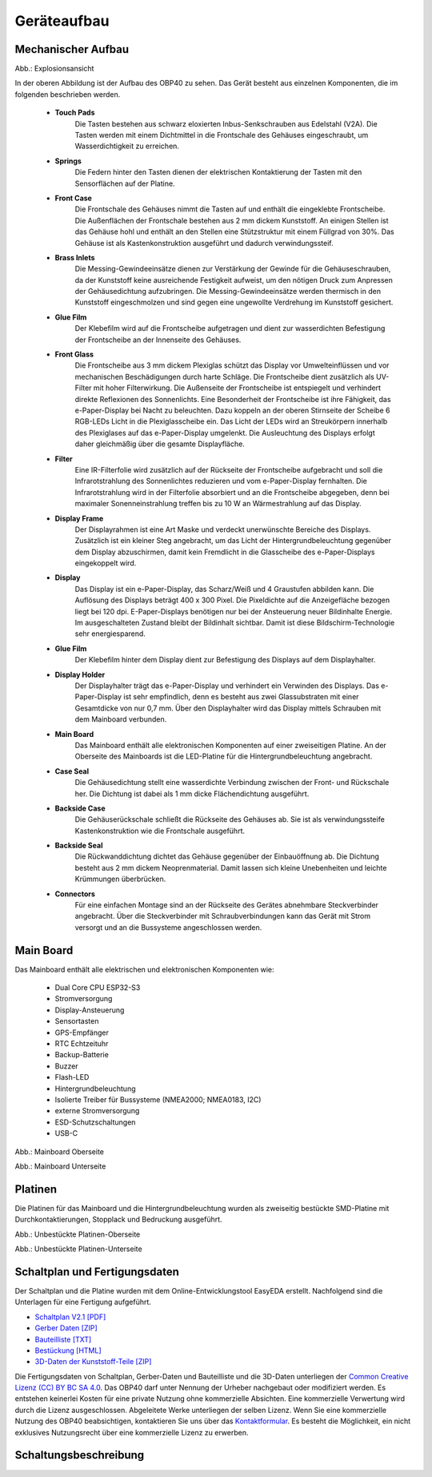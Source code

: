 Geräteaufbau
============

Mechanischer Aufbau
-------------------

.. image:: ../pics/OBP40_Explode_View_Named.png
   :scale: 45%
Abb.: Explosionsansicht

In der oberen Abbildung ist der Aufbau des OBP40 zu sehen. Das Gerät besteht aus einzelnen Komponenten, die im folgenden beschrieben werden.

	* **Touch Pads**
		Die Tasten bestehen aus schwarz eloxierten Inbus-Senkschrauben aus Edelstahl (V2A). Die Tasten werden mit einem Dichtmittel in die Frontschale des Gehäuses eingeschraubt, um Wasserdichtigkeit zu erreichen.
	* **Springs**
		Die Federn hinter den Tasten dienen der elektrischen Kontaktierung der Tasten mit den Sensorflächen auf der Platine.
	* **Front Case**
		Die Frontschale des Gehäuses nimmt die Tasten auf und enthält die eingeklebte Frontscheibe. Die Außenflächen der Frontschale bestehen aus 2 mm dickem Kunststoff. An einigen Stellen ist das Gehäuse hohl und enthält an den Stellen eine Stützstruktur mit einem Füllgrad von 30%. Das Gehäuse ist als Kastenkonstruktion ausgeführt und dadurch verwindungssteif.
	* **Brass Inlets**
		Die Messing-Gewindeeinsätze dienen zur Verstärkung der Gewinde für die Gehäuseschrauben, da der Kunststoff keine ausreichende Festigkeit aufweist, um den nötigen Druck zum Anpressen der Gehäusedichtung aufzubringen. Die Messing-Gewindeeinsätze werden thermisch in den Kunststoff eingeschmolzen und sind gegen eine ungewollte Verdrehung im Kunststoff gesichert.
	* **Glue Film**
		Der Klebefilm wird auf die Frontscheibe aufgetragen und dient zur wasserdichten Befestigung der Frontscheibe an der Innenseite des Gehäuses.
	* **Front Glass**
		Die Frontscheibe aus 3 mm dickem Plexiglas schützt das Display vor Umwelteinflüssen und vor mechanischen Beschädigungen durch harte Schläge. Die Frontscheibe dient zusätzlich als UV-Filter mit hoher Filterwirkung. Die Außenseite der Frontscheibe ist entspiegelt und verhindert direkte Reflexionen des Sonnenlichts. Eine Besonderheit der Frontscheibe ist ihre Fähigkeit, das e-Paper-Display bei Nacht zu beleuchten. Dazu koppeln an der oberen Stirnseite der Scheibe 6 RGB-LEDs Licht in die Plexiglasscheibe ein. Das Licht der LEDs wird an Streukörpern innerhalb des Plexiglases auf das e-Paper-Display umgelenkt. Die Ausleuchtung des Displays erfolgt daher gleichmäßig über die gesamte Displayfläche.
	* **Filter**
		Eine IR-Filterfolie wird zusätzlich auf der Rückseite der Frontscheibe aufgebracht und soll die Infrarotstrahlung des Sonnenlichtes reduzieren und vom e-Paper-Display fernhalten. Die Infrarotstrahlung wird in der Filterfolie absorbiert und an die Frontscheibe abgegeben, denn bei maximaler Sonenneinstrahlung treffen bis zu 10 W an Wärmestrahlung auf das Display.
	* **Display Frame**
		Der Displayrahmen ist eine Art Maske und verdeckt unerwünschte Bereiche des Displays. Zusätzlich ist ein kleiner Steg angebracht, um das Licht der Hintergrundbeleuchtung gegenüber dem Display abzuschirmen, damit kein Fremdlicht in die Glasscheibe des e-Paper-Displays eingekoppelt wird.
	* **Display**
		Das Display ist ein e-Paper-Display, das Scharz/Weiß und 4 Graustufen abbilden kann. Die Auflösung des Displays beträgt 400 x 300 Pixel. Die Pixeldichte auf die Anzeigefläche bezogen liegt bei 120 dpi. E-Paper-Displays benötigen nur bei der Ansteuerung neuer Bildinhalte Energie. Im ausgeschalteten Zustand bleibt der Bildinhalt sichtbar. Damit ist diese Bildschirm-Technologie sehr energiesparend.
	* **Glue Film**
		Der Klebefilm hinter dem Display dient zur Befestigung des Displays auf dem Displayhalter.
	* **Display Holder**
		Der Displayhalter trägt das e-Paper-Display und verhindert ein Verwinden des Displays. Das e-Paper-Display ist sehr empfindlich, denn es besteht aus zwei Glassubstraten mit einer Gesamtdicke von nur 0,7 mm. Über den Displayhalter wird das Display mittels Schrauben mit dem Mainboard verbunden.
	* **Main Board**
		Das Mainboard enthält alle elektronischen Komponenten auf einer zweiseitigen Platine. An der Oberseite des Mainboards ist die LED-Platine für die Hintergrundbeleuchtung angebracht.
	* **Case Seal**
		Die Gehäusedichtung stellt eine wasserdichte Verbindung zwischen der Front- und Rückschale her. Die Dichtung ist dabei als 1 mm dicke Flächendichtung ausgeführt.
	* **Backside Case**
		Die Gehäuserückschale schließt die Rückseite des Gehäuses ab. Sie ist als verwindungssteife Kastenkonstruktion wie die Frontschale ausgeführt.
	* **Backside Seal**
		Die Rückwanddichtung dichtet das Gehäuse gegenüber der Einbauöffnung ab. Die Dichtung besteht aus 2 mm dickem Neoprenmaterial. Damit lassen sich kleine Unebenheiten und leichte Krümmungen überbrücken.
	* **Connectors**
		Für eine einfachen Montage sind an der Rückseite des Gerätes abnehmbare Steckverbinder angebracht. Über die Steckverbinder mit Schraubverbindungen kann das Gerät mit Strom versorgt und an die Bussysteme angeschlossen werden.
		
Main Board
----------

Das Mainboard enthält alle elektrischen und elektronischen Komponenten wie:

	* Dual Core CPU ESP32-S3
	* Stromversorgung
	* Display-Ansteuerung
	* Sensortasten
	* GPS-Empfänger
	* RTC Echtzeituhr
	* Backup-Batterie
	* Buzzer
	* Flash-LED
	* Hintergrundbeleuchtung
	* Isolierte Treiber für Bussysteme (NMEA2000; NMEA0183, I2C)
	* externe Stromversorgung
	* ESD-Schutzschaltungen
	* USB-C

.. image:: ../pics/PCB_Top_Side_Named.png
   :scale: 45%
Abb.: Mainboard Oberseite

.. image:: ../pics/PCB_Bottom_Side_Named.png
   :scale: 45%
Abb.: Mainboard Unterseite

Platinen
--------

Die Platinen für das Mainboard und die Hintergrundbeleuchtung wurden als zweiseitig bestückte SMD-Platine mit Durchkontaktierungen, Stopplack und Bedruckung ausgeführt.

.. image:: ../pics/PCB_Empty_Top_Side.png
   :scale: 45%
Abb.: Unbestückte Platinen-Oberseite

.. image:: ../pics/PCB_Empty_Bottom_Side.png
   :scale: 45%
Abb.: Unbestückte Platinen-Unterseite

Schaltplan und Fertigungsdaten
------------------------------

Der Schaltplan und die Platine wurden mit dem Online-Entwicklungstool EasyEDA erstellt. Nachfolgend sind die Unterlagen für eine Fertigung aufgeführt.

* `Schaltplan V2.1 [PDF] <../_static/files/Schematic_OBP40_V2.1.pdf>`_
* `Gerber Daten [ZIP] <../_static/files/Gerber_OBP40_V2.1.zip>`_
* `Bauteilliste [TXT] <../_static/files/BOM_OBP40_V2.1.txt>`_
* `Bestückung [HTML] <../_static/files/ibom_multifunktionsdisplay_V2.1.html>`_
* `3D-Daten der Kunststoff-Teile [ZIP] <../_static/files/OBP40_3D_Parts_V2.1.zip>`_

.. image:: ../pics/Lizenz_by-nc-sa_eu.png
   :scale: 45%

Die Fertigungsdaten von Schaltplan, Gerber-Daten und Bauteilliste und die 3D-Daten unterliegen der `Common Creative Lizenz (CC) BY BC SA 4.0`_. Das OBP40 darf unter Nennung der Urheber nachgebaut oder modifiziert werden. Es entstehen keinerlei Kosten für eine private Nutzung ohne kommerzielle Absichten. Eine kommerzielle Verwertung wird durch die Lizenz ausgeschlossen. Abgeleitete Werke unterliegen der selben Lizenz. Wenn Sie eine kommerzielle Nutzung des OBP40 beabsichtigen, kontaktieren Sie uns über das `Kontaktformular`_. Es besteht die Möglichkeit, ein nicht exklusives Nutzungsrecht über eine kommerzielle Lizenz zu erwerben.

.. _Common Creative Lizenz (CC) BY BC SA 4.0: https://creativecommons.org/licenses/by-nc-sa/4.0/legalcode.de
.. _Kontaktformular: https://open-boat-projects.org/de/kontakt

Schaltungsbeschreibung
----------------------
